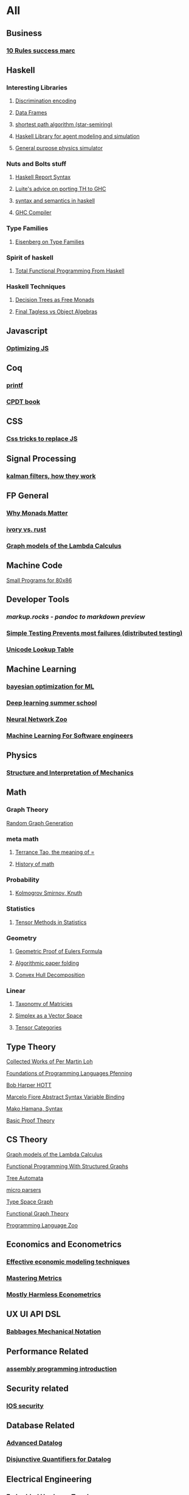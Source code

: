* All
** Business
*** [[https://inc42.com/buzz/10-rules-success-marc-andreessen/][10 Rules success marc]]   
** Haskell 
*** Interesting Libraries
**** [[https://hackage.haskell.org/package/discrimination][Discrimination encoding]]     
**** [[https://hackage.haskell.org/package/Frames-0.1.4?utm_source=twitterfeed&utm_medium=twitter][Data Frames]]
**** [[http://r6.ca/blog/20110808T035622Z.html][shortest path algorithm (star-semiring)]]
**** [[http://hackage.haskell.org/package/aivika-lattice][Haskell Library for agent modeling and simulation]]
**** [[https://blog.jle.im/entry/introducing-the-hamilton-library.html#.WDxpf_lLz-U.twitter][General purpose physics simulator]]
*** Nuts and Bolts stuff
**** [[https://www.haskell.org/onlinereport/lexemes.html][Haskell Report Syntax]]
**** [[https://github.com/ghcjs/ghcjs/wiki/Porting-GHCJS-Template-Haskell-to-GHC][Luite's advice on porting TH to GHC]]
**** [[http://homepage.cs.uiowa.edu/~slonnegr/plf/Book/][syntax and semantics in haskell]]
**** [[http://www.stephendiehl.com/posts/ghc_01.html][GHC Compiler]]
*** Type Families
**** [[https://typesandkinds.wordpress.com/2015/09/09/what-are-type-families/][Eisenberg on Type Families]]
*** Spirit of haskell
**** [[http://citeseerx.ist.psu.edu/viewdoc/download?doi=10.1.1.106.364&rep=rep1&type=pdf][Total Functional Programming From Haskell]]
*** Haskell Techniques
**** [[http://clathomasprime.github.io/hask/freeDecision][Decision Trees as Free Monads]]
**** [[https://oleksandrmanzyuk.wordpress.com/2014/06/18/from-object-algebras-to-finally-tagless-interpreters-2/][Final Tagless vs Object Algebras]]
** Javascript
*** [[https://reaktor.com/blog/javascript-performance-fundamentals-make-bluebird-fast/][Optimizing JS]]
** Coq
*** [[https://gist.github.com/relrod/0e19d50c17c162d7389f460c8a6c2082][printf]]
*** [[http://adam.chlipala.net/cpdt/html/Cpdt.StackMachine.html][CPDT book]]
** CSS
*** [[https://robots.thoughtbot.com/you-don-t-need-javascript-for-that][Css tricks to replace JS]]
** Signal Processing
*** [[http://www.anuncommonlab.com/articles/how-kalman-filters-work/][kalman filters, how they work]]  
** FP General
*** [[https://cdsmith.wordpress.com/2012/04/18/why-do-monads-matter/][Why Monads Matter]]  
*** [[https://github.com/GaloisInc/ivorylang-org/blob/master/extras/ivory-rust/ivory-rust.md][ivory vs. rust]]
*** [[https://github.com/jozefg/drafts/blob/master/graphs.pdf][Graph models of the Lambda Calculus]]
** Machine Code
[[http://www.sizecoding.org/wiki/Main_Page][Small Programs for 80x86]]
** Developer Tools   
*** [[markup.rocks][markup.rocks  - pandoc to markdown preview]]
*** [[https://www.usenix.org/system/files/conference/osdi14/osdi14-paper-yuan.pdf][Simple Testing Prevents most failures (distributed testing)]]    
*** [[http://unicodelookup.com/][Unicode Lookup Table]]
** Machine Learning
*** [[https://arxiv.org/abs/1612.04858][bayesian optimization for ML]]
*** [[http://videolectures.net/deeplearning2016_montreal/][Deep learning summer school]]
*** [[http://www.asimovinstitute.org/neural-network-zoo/][Neural Network Zoo]]
*** [[https://github.com/ZuzooVn/machine-learning-for-software-engineers][Machine Learning For Software engineers]]
** Physics
*** [[https://mitpress.mit.edu/sites/default/files/titles/content/sicm_edition_2/toc.html][Structure and Interpretation of Mechanics]]
** Math
*** Graph Theory
[[http://web.stanford.edu/~saberi/sis2.pdf][Random Graph Generation]]   
*** meta math
**** [[https://plus.google.com/u/0/+TerenceTao27/posts/6diqmz1JQrB][Terrance Tao, the meaning of =]]   
**** [[https://linguotopia.wordpress.com/2016/04/24/notes-on-a-history-of-mathematics/][History of math]]  
*** Probability
**** [[https://channel9.msdn.com/Events/useR-international-R-User-conference/useR2016/Literate-Programming][Kolmogrov Smirnov, Knuth]]
*** Statistics
**** [[http://www.stat.uchicago.edu/~pmcc/tensorbook/][Tensor Methods in Statistics]]
*** Geometry
**** [[http://www.math.chalmers.se/~wastlund/Cosmic.pdf][Geometric Proof of Eulers Formula]]   
**** [[http://erikdemaine.org/papers/CGTA2000/paper.pdf][Algorithmic paper folding]]
**** [[https://www.scribd.com/document/190482625/A-practical-algorithm-for-decomposing-polygonal-domains-into-convex-polygons-by-diagonals][Convex Hull Decomposition]]
*** Linear
**** [[https://networkscience.wordpress.com/2012/05/04/taxonomy-of-matrices/][Taxonomy of Matricies]]
**** [[https://golem.ph.utexas.edu/category/2016/06/how_the_simplex_is_a_vector_sp.html][Simplex as a Vector Space]]
**** [[http://www-math.mit.edu/~etingof/egnobookfinal.pdf][Tensor Categories]]
** Type Theory
**** [[https://github.com/michaelt/martin-lof][Collected Works of Per Martin Loh]]
**** [[http://www.cs.cmu.edu/~fp/courses/15312-f04/handouts/][Foundations of Programming Languages Pfenning]]
**** [[http://www.cs.cmu.edu/~rwh/courses/hott/][Bob Harper HOTT]]
**** [[http://homepages.inf.ed.ac.uk/gdp/publications/Abstract_Syn.pdf][Marcelo Fiore Abstract Syntax Variable Binding]]
**** [[https://www.google.com/url?sa=t&rct=j&q=&esrc=s&source=web&cd=3&ved=0ahUKEwjWl4qBpLnRAhWoi1QKHaiGAJMQFggjMAI&url=http%3A%2F%2Fresearchmap.jp%2F%3Faction%3Dcv_download_main%26upload_id%3D50501&usg=AFQjCNFV2JrOKhvMqbP_4cRyJfCxcrvpng][Mako Hamana, Syntax]]
**** [[https://www.cs.uoregon.edu/research/summerschool/summer15/curriculum.html][Basic Proof Theory]]
** CS Theory
**** [[https://github.com/jozefg/drafts/blob/master/graphs.pdf][Graph models of the Lambda Calculus]]
**** [[https://www.cs.utexas.edu/~wcook/Drafts/2012/graphs.pdf][Functional Programming With Structured Graphs]]
**** [[http://tata.gforge.inria.fr/][Tree Automata]]
**** [[https://blog.acolyer.org/2016/05/31/how-to-build-static-checking-systems-using-orders-of-magnitude-less-code/][micro parsers]]
**** [[http://www.cl.cam.ac.uk/~mpf23/talks/Types2011.pdf][Type Space Graph]]
**** [[http://web.engr.oregonstate.edu/~erwig/papers/abstracts.html#JFP01][Functional Graph Theory]]
**** [[http://plzoo.andrej.com/index.html][Programming Language Zoo]]
** Economics and Econometrics
*** [[https://www.bloomberg.com/view/articles/2014-12-31/heres-what-economics-gets-right][Effective economic modeling techniques]]
*** [[http://press.princeton.edu/chapters/s10363.pdf][Mastering Metrics]]
*** [[http://www.mostlyharmlesseconometrics.com/book-contents/][Mostly Harmless Econometrics]]
** UX UI API DSL
*** [[https://archive.org/stream/philtrans09445034/09445034#page/n11/mode/2up][Babbages Mechanical Notation]]
** Performance Related
*** [[https://www.nayuki.io/page/a-fundamental-introduction-to-x86-assembly-programming][assembly programming introduction]]  
** Security related
*** [[https://woumn.wordpress.com/2016/05/02/security-principles-in-ios-architecture/][IOS security]]   
** Database Related
*** [[http://www.lirmm.fr/~mugnier/ArticlesPostscript/MugnierRR2011-keynote.pdf][Advanced Datalog]]
*** [[http://arxiv.org/pdf/1210.2316v1.pdf][Disjunctive Quantifiers for Datalog]]
** Electrical Engineering
*** Embedded Hardware Teardowns
**** [[https://www.crowdsupply.com/inverse-path/usb-armory/manufacturing-process][Open Source Stick Computer]]    
** Logic
*** [[http://iml.univ-mrs.fr/~girard/trsy3.pdf][Linear Logic and Equality]]
